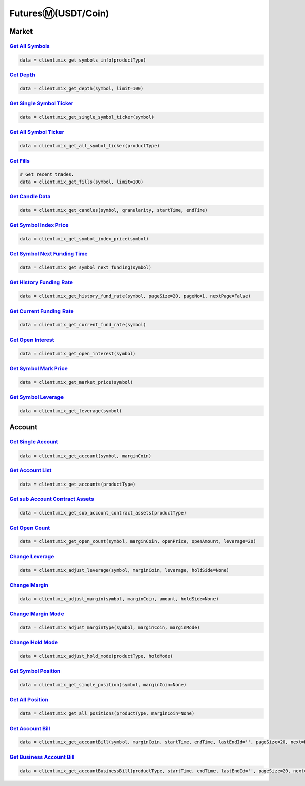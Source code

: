 FuturesⓂ(USDT/Coin)
===============

Market
------------

`Get All Symbols <#>`_
^^^^^^^^^^^^^^^^^^^^^^^^^^^^^^^^^^^^^^^^^^^^^^^^^^^^^^^^^^^^^^^^^^^^^^^
.. code:: python

    data = client.mix_get_symbols_info(productType)

`Get Depth <#>`_
^^^^^^^^^^^^^^^^^^^^^^^^^^^^^^^^^^^^^^^^^^^^^^^^^^^^^^^^^^^^^^^^^^^^^^^
.. code:: python

    data = client.mix_get_depth(symbol, limit=100)

`Get Single Symbol Ticker <#>`_
^^^^^^^^^^^^^^^^^^^^^^^^^^^^^^^^^^^^^^^^^^^^^^^^^^^^^^^^^^^^^^^^^^^^^^^
.. code:: python

    data = client.mix_get_single_symbol_ticker(symbol)

`Get All Symbol Ticker <#>`_
^^^^^^^^^^^^^^^^^^^^^^^^^^^^^^^^^^^^^^^^^^^^^^^^^^^^^^^^^^^^^^^^^^^^^^^
.. code:: python

    data = client.mix_get_all_symbol_ticker(productType)

`Get Fills <#>`_
^^^^^^^^^^^^^^^^^^^^^^^^^^^^^^^^^^^^^^^^^^^^^^^^^^^^^^^^^^^^^^^^^^^^^^^
.. code:: python

    # Get recent trades.
    data = client.mix_get_fills(symbol, limit=100)

`Get Candle Data <#>`_
^^^^^^^^^^^^^^^^^^^^^^^^^^^^^^^^^^^^^^^^^^^^^^^^^^^^^^^^^^^^^^^^^^^^^^^
.. code:: python

    data = client.mix_get_candles(symbol, granularity, startTime, endTime)

`Get Symbol Index Price <#>`_
^^^^^^^^^^^^^^^^^^^^^^^^^^^^^^^^^^^^^^^^^^^^^^^^^^^^^^^^^^^^^^^^^^^^^^^
.. code:: python

    data = client.mix_get_symbol_index_price(symbol)

`Get Symbol Next Funding Time <#>`_
^^^^^^^^^^^^^^^^^^^^^^^^^^^^^^^^^^^^^^^^^^^^^^^^^^^^^^^^^^^^^^^^^^^^^^^
.. code:: python

    data = client.mix_get_symbol_next_funding(symbol)

`Get History Funding Rate <#>`_
^^^^^^^^^^^^^^^^^^^^^^^^^^^^^^^^^^^^^^^^^^^^^^^^^^^^^^^^^^^^^^^^^^^^^^^
.. code:: python

    data = client.mix_get_history_fund_rate(symbol, pageSize=20, pageNo=1, nextPage=False)

`Get Current Funding Rate <#>`_
^^^^^^^^^^^^^^^^^^^^^^^^^^^^^^^^^^^^^^^^^^^^^^^^^^^^^^^^^^^^^^^^^^^^^^^
.. code:: python

    data = client.mix_get_current_fund_rate(symbol)

`Get Open Interest <#>`_
^^^^^^^^^^^^^^^^^^^^^^^^^^^^^^^^^^^^^^^^^^^^^^^^^^^^^^^^^^^^^^^^^^^^^^^
.. code:: python

    data = client.mix_get_open_interest(symbol)

`Get Symbol Mark Price <#>`_
^^^^^^^^^^^^^^^^^^^^^^^^^^^^^^^^^^^^^^^^^^^^^^^^^^^^^^^^^^^^^^^^^^^^^^^
.. code:: python

    data = client.mix_get_market_price(symbol)

`Get Symbol Leverage <#>`_
^^^^^^^^^^^^^^^^^^^^^^^^^^^^^^^^^^^^^^^^^^^^^^^^^^^^^^^^^^^^^^^^^^^^^^^
.. code:: python

    data = client.mix_get_leverage(symbol)

Account
------------

`Get Single Account <#>`_
^^^^^^^^^^^^^^^^^^^^^^^^^^^^^^^^^^^^^^^^^^^^^^^^^^^^^^^^^^^^^^^^^^^^^^^
.. code:: python

    data = client.mix_get_account(symbol, marginCoin)

`Get Account List <#>`_
^^^^^^^^^^^^^^^^^^^^^^^^^^^^^^^^^^^^^^^^^^^^^^^^^^^^^^^^^^^^^^^^^^^^^^^
.. code:: python

    data = client.mix_get_accounts(productType)

`Get sub Account Contract Assets <#>`_
^^^^^^^^^^^^^^^^^^^^^^^^^^^^^^^^^^^^^^^^^^^^^^^^^^^^^^^^^^^^^^^^^^^^^^^
.. code:: python

    data = client.mix_get_sub_account_contract_assets(productType)

`Get Open Count <#>`_
^^^^^^^^^^^^^^^^^^^^^^^^^^^^^^^^^^^^^^^^^^^^^^^^^^^^^^^^^^^^^^^^^^^^^^^
.. code:: python

    data = client.mix_get_open_count(symbol, marginCoin, openPrice, openAmount, leverage=20)

`Change Leverage <#>`_
^^^^^^^^^^^^^^^^^^^^^^^^^^^^^^^^^^^^^^^^^^^^^^^^^^^^^^^^^^^^^^^^^^^^^^^
.. code:: python

    data = client.mix_adjust_leverage(symbol, marginCoin, leverage, holdSide=None)

`Change Margin <#>`_
^^^^^^^^^^^^^^^^^^^^^^^^^^^^^^^^^^^^^^^^^^^^^^^^^^^^^^^^^^^^^^^^^^^^^^^
.. code:: python

    data = client.mix_adjust_margin(symbol, marginCoin, amount, holdSide=None)

`Change Margin Mode <#>`_
^^^^^^^^^^^^^^^^^^^^^^^^^^^^^^^^^^^^^^^^^^^^^^^^^^^^^^^^^^^^^^^^^^^^^^^
.. code:: python

    data = client.mix_adjust_margintype(symbol, marginCoin, marginMode)

`Change Hold Mode <#>`_
^^^^^^^^^^^^^^^^^^^^^^^^^^^^^^^^^^^^^^^^^^^^^^^^^^^^^^^^^^^^^^^^^^^^^^^
.. code:: python

    data = client.mix_adjust_hold_mode(productType, holdMode)

`Get Symbol Position <#>`_
^^^^^^^^^^^^^^^^^^^^^^^^^^^^^^^^^^^^^^^^^^^^^^^^^^^^^^^^^^^^^^^^^^^^^^^
.. code:: python

    data = client.mix_get_single_position(symbol, marginCoin=None)

`Get All Position <#>`_
^^^^^^^^^^^^^^^^^^^^^^^^^^^^^^^^^^^^^^^^^^^^^^^^^^^^^^^^^^^^^^^^^^^^^^^
.. code:: python

    data = client.mix_get_all_positions(productType, marginCoin=None)

`Get Account Bill <#>`_
^^^^^^^^^^^^^^^^^^^^^^^^^^^^^^^^^^^^^^^^^^^^^^^^^^^^^^^^^^^^^^^^^^^^^^^
.. code:: python

    data = client.mix_get_accountBill(symbol, marginCoin, startTime, endTime, lastEndId='', pageSize=20, next=False)

`Get Business Account Bill <#>`_
^^^^^^^^^^^^^^^^^^^^^^^^^^^^^^^^^^^^^^^^^^^^^^^^^^^^^^^^^^^^^^^^^^^^^^^
.. code:: python

    data = client.mix_get_accountBusinessBill(productType, startTime, endTime, lastEndId='', pageSize=20, next=False)

